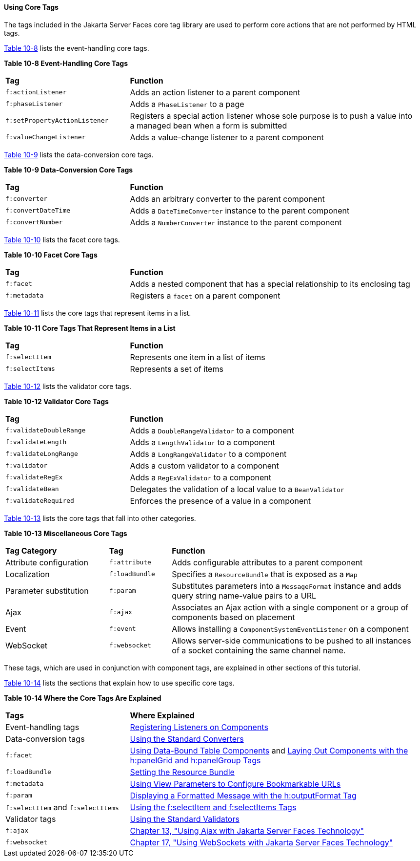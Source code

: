 [[BNARC]][[using-core-tags]]

==== Using Core Tags

The tags included in the Jakarta Server Faces core tag library are used to
perform core actions that are not performed by HTML tags.

link:#GKVYB[Table 10-8] lists the event-handling core tags.

[[sthref53]][[GKVYB]]

*Table 10-8 Event-Handling Core Tags*

[width="99%",cols="30%,70%"]
|=======================================================================
|*Tag* |*Function*
|`f:actionListener` |Adds an action listener to a parent component

|`f:phaseListener` |Adds a `PhaseListener` to a page

|`f:setPropertyActionListener` |Registers a special action listener
whose sole purpose is to push a value into a managed bean when a form is
submitted

|`f:valueChangeListener` |Adds a value-change listener to a parent
component
|=======================================================================


link:#GKVYY[Table 10-9] lists the data-conversion core tags.

[[sthref54]][[GKVYY]]

*Table 10-9 Data-Conversion Core Tags*

[width="99%",cols="30%,70%"]
|=======================================================================
|*Tag* |*Function*
|`f:converter` |Adds an arbitrary converter to the parent component

|`f:convertDateTime` |Adds a `DateTimeConverter` instance to the parent
component

|`f:convertNumber` |Adds a `NumberConverter` instance to the parent
component
|=======================================================================


link:#GKVZG[Table 10-10] lists the facet core tags.

[[sthref55]][[GKVZG]]

*Table 10-10 Facet Core Tags*

[width="99%",cols="30%,70%"]
|=======================================================================
|*Tag* |*Function*
|`f:facet` |Adds a nested component that has a special relationship to
its enclosing tag

|`f:metadata` |Registers a `facet` on a parent component
|=======================================================================


link:#GKVZA[Table 10-11] lists the core tags that represent items in a
list.

[[sthref56]][[GKVZA]]

*Table 10-11 Core Tags That Represent Items in a List*

[width="99%",cols="30%,70%"]
|======================================================
|*Tag* |*Function*
|`f:selectItem` |Represents one item in a list of items
|`f:selectItems` |Represents a set of items
|======================================================


link:#GKVYV[Table 10-12] lists the validator core tags.

[[sthref57]][[GKVYV]]

*Table 10-12 Validator Core Tags*

[width="99%",cols="30%,70%"]
|=======================================================================
|*Tag* |*Function*
|`f:validateDoubleRange` |Adds a `DoubleRangeValidator` to a component

|`f:validateLength` |Adds a `LengthValidator` to a component

|`f:validateLongRange` |Adds a `LongRangeValidator` to a component

|`f:validator` |Adds a custom validator to a component

|`f:validateRegEx` |Adds a `RegExValidator` to a component

|`f:validateBean` |Delegates the validation of a local value to a
`BeanValidator`

|`f:validateRequired` |Enforces the presence of a value in a component
|=======================================================================


link:#GKVYU[Table 10-13] lists the core tags that fall into other
categories.

[[sthref58]][[GKVYU]]

*Table 10-13 Miscellaneous Core Tags*

[width="99%",cols="25%,15%,60%"]
|=======================================================================
|*Tag Category* |*Tag* |*Function*
|Attribute configuration |`f:attribute` |Adds configurable attributes to
a parent component

|Localization |`f:loadBundle` |Specifies a `ResourceBundle` that is
exposed as a `Map`

|Parameter substitution |`f:param` |Substitutes parameters into a
`MessageFormat` instance and adds query string name-value pairs to a URL

|Ajax |`f:ajax` |Associates an Ajax action with a single component or a
group of components based on placement

|Event |`f:event` |Allows installing a `ComponentSystemEventListener` on
a component

|WebSocket |`f:websocket` |Allows server-side communications to be
pushed to all instances of a socket containing the same channel name.
|=======================================================================


These tags, which are used in conjunction with component tags, are
explained in other sections of this tutorial.

link:#BNARE[Table 10-14] lists the sections that explain how to use
specific core tags.

[[sthref59]][[BNARE]]

*Table 10-14 Where the Core Tags Are Explained*

[width="99%",cols="30%,70%"]
|=======================================================================
|*Tags* |*Where Explained*
|Event-handling tags a|
link:jsf-page-core/jsf-page-core002.html#BNASZ[Registering Listeners on Components]


|Data-conversion tags a|
link:jsf-page-core/jsf-page-core001.html#BNAST[Using the Standard Converters]


|`f:facet` |link:jsf-page002.html#BNARZ[Using Data-Bound Table
Components] and link:jsf-page002.html#BNASC[Laying Out Components with
the h:panelGrid and h:panelGroup Tags]

|`f:loadBundle` a|
link:webi18n/webi18n002.html#BNAXY[Setting the Resource Bundle]


|`f:metadata` a|
link:jsf-page002.html#GIQWQ[Using View Parameters to Configure
Bookmarkable URLs]


|`f:param` a|
link:jsf-page002.html#BNARU[Displaying a Formatted Message with the
h:outputFormat Tag]


|`f:selectItem` and `f:selectItems` a|
link:jsf-page002.html#BNASK[Using the f:selectItem and f:selectItems
Tags]


|Validator tags |link:jsf-page-core/jsf-page-core003.html#BNATC[Using the Standard
Validators]

|`f:ajax` a|
link:jsf-ajax/jsf-ajax.html#GKIOW[Chapter 13, "Using Ajax with Jakarta Server Faces
Technology"]

|`f:websocket` a|
link:jsf-ws/jsf-ws.html#using-websockets-with-javaserver-faces-technology[Chapter 17, "Using WebSockets with Jakarta Server Faces Technology"]


|=======================================================================
